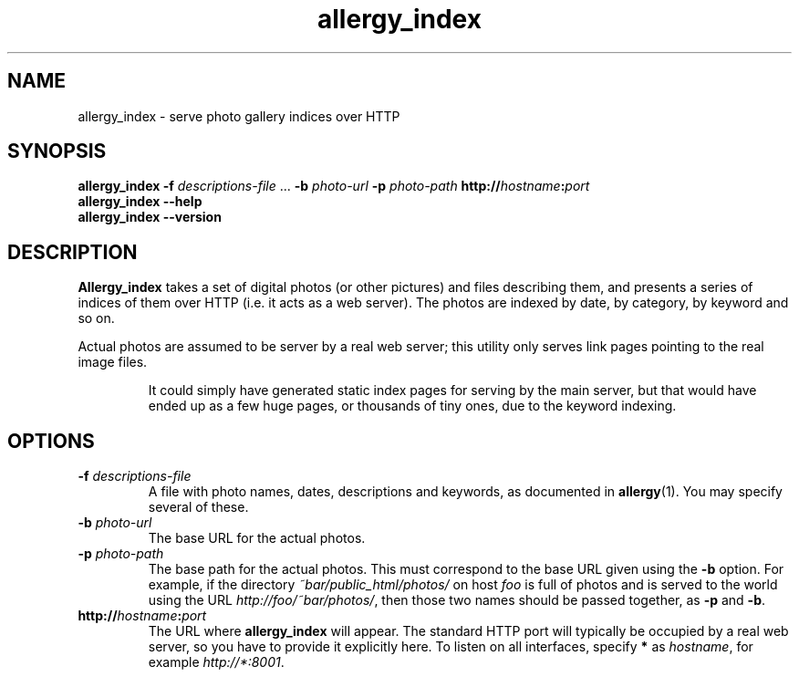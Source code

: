 .ig
$Id: allergy_index.1,v 1.5 2008-08-03 22:43:32 grahn Exp $
$Name:  $
..
.
.de BP
.IP "\\fB\\$*"
..
.
.TH allergy_index 1 "AUG 2008" "Allergy" "User Manuals"
.
.
.SH "NAME"
allergy_index \- serve photo gallery indices over HTTP
.
.
.SH "SYNOPSIS"
.B allergy_index
.B \-f
.I descriptions-file
\&...
.B \-b
.I photo-url
.B \-p
.I photo-path
.BI http:// hostname : port
.br
.B "allergy_index --help"
.br
.B "allergy_index --version"
.
.
.SH "DESCRIPTION"
.B Allergy_index
takes a set of digital photos (or other pictures) and files describing them,
and presents a series of indices of them over HTTP (i.e. it acts as a web server).
The photos are indexed by date, by category, by keyword and so on.
.PP
Actual photos are assumed to be server by a real web server;
this utility only serves link pages pointing to the real image files.
.IP
It could simply have generated static index pages for serving by the
main server, but that would have ended up as a few huge pages,
or thousands of tiny ones, due to the keyword indexing.
.
.
.SH "OPTIONS"
.
.BP "\-f \fIdescriptions-file"
A file with photo names, dates, descriptions and keywords,
as documented in
.BR allergy (1).
You may specify several of these.
.
.BP "\-b \fIphoto-url"
The base URL for the actual photos.
.
.BP "\-p \fIphoto-path"
The base path for the actual photos.
This must correspond to the base URL given using the
.B \-b
option.
For example, if the directory
.I ~bar/public_html/photos/
on host
.I foo
is full of photos and is served to the world using the URL
.IR http://foo/~bar/photos/ ,
then those two names should be passed together, as
.B \-p
and
.BR \-b .
.
.BP "http://\fIhostname\fP:\fIport"
The URL where
.B allergy_index
will appear. The standard HTTP port will typically be occupied by a real
web server, so you have to provide it explicitly here.
To listen on all interfaces, specify
.B *
as
.IR hostname ,
for example
.IR http://*:8001 .
.
.
.SH "URLs"
.
The web interface of
.B allergy_index
looks as follows:
.
.IP "\fB/\fP, \fB/index.html"
The front page.
.
.IP "\fB/by-date"
All photos, by reverse date.
.
.IP "\fB/\fIcategory"
All photos in category
.IR category ,
by reverse date.
A category is just a fancy name for the directory the photo resides in,
relative to the base path.
.
.IP "\fB/\fIyear"
All photos from a certain year (given as
.IR yyyy ),
by reverse date.
.
.IP "\fB/\fIyear\fB\-\fPmonth"
Like
.BR /\fIyear\fP ,
but narrowed down further to a specific month.
.
.IP "\fB/keywords\fP, \fB/key\fP, \fB/key/\fP"
All keywords, in alphabetical order.
.
.IP "\fB/key/\fIkeyword"
All photos matching the key
.IR keyword .
.
.IP "\fB/css"
The style sheet applied to all pages.
.
.IP "\fB/robots.txt"
The
.I "robots exclusion standard"
document,
preventing mirroring or indexing of the descriptions and photos.
.
.
.
.SH "SEE ALSO"
.BR allergy (1).
.
.
.SH "AUTHOR"
J\(:orgen Grahn \[fo]grahn+src@snipabacken.se\[fc]
.
.
.SH "LICENSE"
The Modified BSD license.
